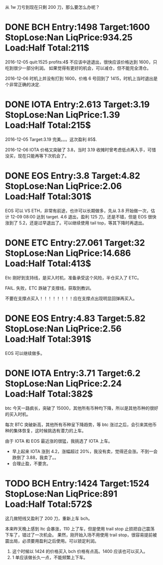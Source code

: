 从 1w 刀亏到现在只剩 200 刀，那么要怎么办呢？

* DONE BCH Entry:1498 Target:1600 StopLose:Nan LiqPrice:934.25 Load:Half Total:211$
  CLOSED: [2017-12-05 Tue 17:44] SCHEDULED: <2017-12-04 Mon>

  2016-12-05
  quit:1525   profits:4$
  不应该中途退出，很快应该价格达到 1600，只吃到很少一部分利润。
  如果觉得有更好的机会，可以减仓，但不能完全清仓。

  2016-12-06
  时机上并没有打到 1600，价格 6 号回到了 1415，时机上当时退出是个非常正确的决定.
  
* DONE IOTA Entry:2.613 Target:3.19  StopLose:Nan LiqPrice:1.39 Load:Half Total:215$
  CLOSED: [2017-12-05 Tue 17:44] SCHEDULED: <2017-12-04 Mon>


  2016-12-05
  Target:3.19 完美。。。这次盈利 85$.

  2016-12-06
  IOTA 价格又突破了 3.8，当时 3.19 收摊时曾考虑低点再入手，可惜没买，现在只能再等下次机会了。

* DONE EOS Entry:3.8 Target:4.82  StopLose:Nan LiqPrice:2.06 Load:Half Total:301$
  CLOSED: [2017-12-06 Wed 17:56] SCHEDULED: <2017-12-05 Tue>
  
  EOS 可以 VS ETH，非常有前途，也许可以长期做多，先从 3.8 开始做一次，估计 12-09 08:00 达到 target.
  4.6 退出，盈利 125 刀，还是不错，但是 EOS 很快涨到了 5.2，还是过早退出了。可以继续使用 tail top，等其下降时再退出。

* DONE ETC Entry:27.061 Target:32  StopLose:Nan LiqPrice:14.686 Load:Half Total:413$
  CLOSED: [2017-12-06 Wed 21:18] SCHEDULED: <2017-12-05 Tue>
  
  Etc 刚好到支持线，是买入时机，准备承受这个风险，半仓买入了 ETC。

  FAIL. 失败，ETC 跌破了支撑线，获取到教训。

  不要在支撑点买入！！！！！！！！应在支撑点出现明显回弹再买入。
  
 

* DONE EOS Entry:4.83 Target:5.82  StopLose:Nan LiqPrice:2.56 Load:Half Total:391$
  CLOSED: [2017-12-07 Thu 21:40] SCHEDULED: <2017-12-05 Tue>
  
  EOS 可以继续做多。

* DONE IOTA Entry:3.71 Target:6.2  StopLose:Nan LiqPrice:2.24 Load:Half Total:382$
  CLOSED: [2017-12-08 Fri 09:46] SCHEDULED: <2017-12-07 Thu>
  
  btc 今天一路疯长，突破了 15000，其他所有币种均下降，所以是其他币种的很好的买入时机。

  每次 BTC 突破新高，其他所有币种呈下降趋势，等 btc 涨过之后，会引来其他币种的集体恢复，这时候挑选有潜力的上车。

  由于 IOTA 和 EOS 最近涨的很猛，我挑选了 IOTA 上车。

  * 早上起来 IOTA 涨到 4.2，涨幅超过 20%，我没有卖，觉得还会涨。不到一会跌倒了 3.88，我卖了。。
  * 合理止盈，不要贪。




* TODO BCH Entry:1424 Target:1524  StopLose:Nan LiqPrice:891 Load:Half Total:572$

  这几做短线又盈利了 200 刀，重新上车 bch。

  本来昨天晚上感到 ltc 会暴涨，110 上了车，但是使用 trail stop 止损把自己震荡下车了，错过了一次机会。
  果然，刚开始入场不用使用 trail stop，很容易提前被震出局，必须要用盈利之后使用。可以锁定利润。



  1. 这个时候以 1424 的价格买入 bch 价格有点高。1400 应该也可以买入。
  2. 1 单应该做长久一点，不能频繁上下车。
